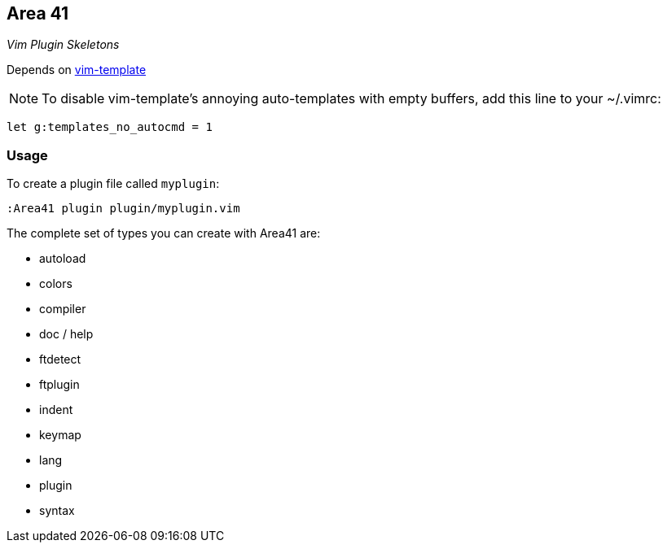 Area 41
-------

__Vim Plugin Skeletons__

Depends on https://github.com/aperezdc/vim-template[vim-template]

NOTE: To disable vim-template's annoying auto-templates with empty
buffers, add this line to your ~/.vimrc:

  let g:templates_no_autocmd = 1

=== Usage

To create a plugin file called `myplugin`:

  :Area41 plugin plugin/myplugin.vim

The complete set of types you can create with Area41 are:

* autoload
* colors
* compiler
* doc / help
* ftdetect
* ftplugin
* indent
* keymap
* lang
* plugin
* syntax
